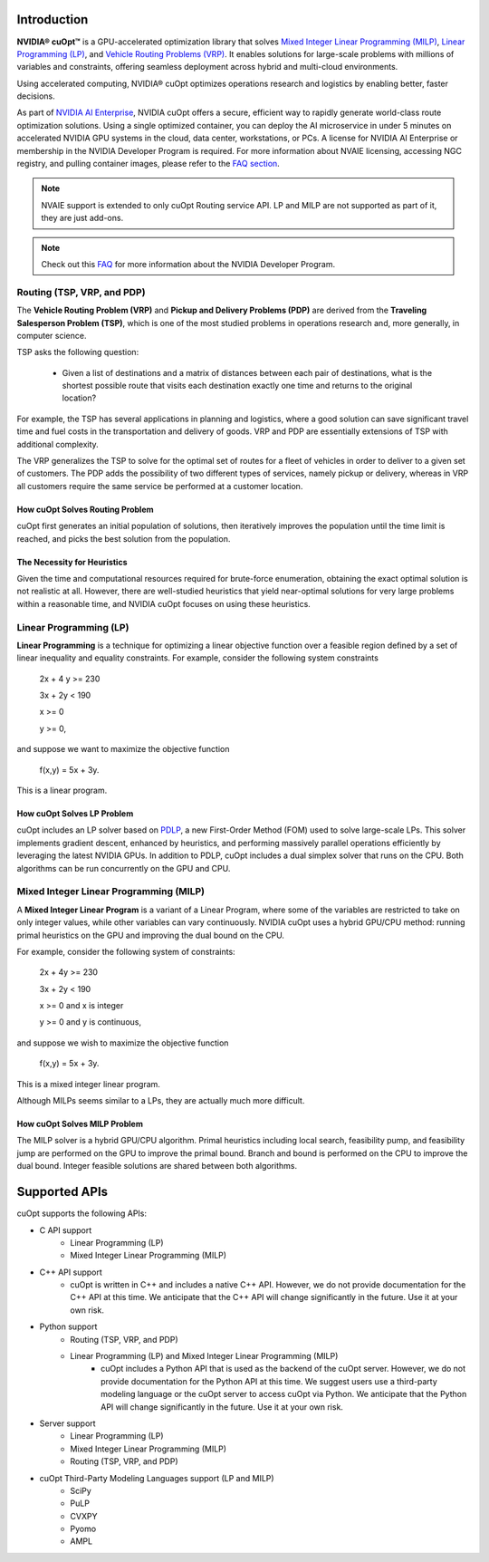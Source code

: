 ==========================
Introduction
==========================

**NVIDIA® cuOpt™** is a GPU-accelerated optimization library that solves `Mixed Integer Linear Programming (MILP) <https://en.wikipedia.org/wiki/Linear_programming#Integer_unknowns>`_, `Linear Programming (LP) <https://en.wikipedia.org/wiki/Linear_programming>`_, and `Vehicle Routing Problems (VRP) <https://en.wikipedia.org/wiki/Vehicle_routing_problem>`_. It enables solutions for large-scale problems with millions of variables and constraints, offering seamless deployment across hybrid and multi-cloud environments.

Using accelerated computing, NVIDIA® cuOpt optimizes operations research and logistics by enabling better, faster decisions.

As part of `NVIDIA AI Enterprise <https://www.nvidia.com/en-us/data-center/products/ai-enterprise/>`_, NVIDIA cuOpt offers a secure, efficient way to rapidly generate world-class route optimization solutions. Using a single optimized container, you can deploy the AI microservice in under 5 minutes on accelerated NVIDIA GPU systems in the cloud, data center, workstations, or PCs. A license for NVIDIA AI Enterprise or membership in the NVIDIA Developer Program is required. For more information about NVAIE licensing, accessing NGC registry, and pulling container images, please refer to the `FAQ section <faq.html>`_.

.. note::
   NVAIE support is extended to only cuOpt Routing service API. LP and MILP are not supported as part of it, they are just add-ons.

.. note::
   Check out this `FAQ <https://forums.developer.nvidia.com/t/nvidia-nim-faq/300317>`__ for more information about the NVIDIA Developer Program. 


Routing (TSP, VRP, and PDP)
=============================

The **Vehicle Routing Problem (VRP)** and **Pickup and Delivery Problems (PDP)** are derived from the **Traveling Salesperson Problem (TSP)**, which is one of the most studied problems in operations research and, more generally, in computer science. 

TSP asks the following question: 

  -  Given a list of destinations and a matrix of distances between each pair of destinations, what is the shortest possible route that visits each destination exactly one time and returns to the original location? 

For example, the TSP has several applications in planning and logistics, where a good solution can save significant travel time and fuel costs in the transportation and delivery of goods. VRP and PDP are essentially extensions of TSP with additional complexity.

The VRP generalizes the TSP to solve for the optimal set of routes for a fleet of vehicles in order to deliver to a given set of customers. The PDP adds the possibility of two different types of services, namely pickup or delivery, whereas in VRP all customers require the same service be performed at a customer location.


How cuOpt Solves Routing Problem
-----------------------------------

cuOpt first generates an initial population of solutions, then iteratively improves the population until the time limit is reached, and picks the best solution from the population.


The Necessity for Heuristics
------------------------------

Given the time and computational resources required for brute-force enumeration, obtaining the exact optimal solution is not realistic at all. However, there are well-studied heuristics that yield near-optimal solutions for very large problems within a reasonable time, and NVIDIA cuOpt focuses on using these heuristics.



Linear Programming (LP)
=======================

**Linear Programming** is a technique for optimizing a linear objective function over a feasible region defined by a set of linear inequality and equality constraints. For example, consider the following system constraints

                          2x + 4 y >= 230

                          3x + 2y  < 190

                          x >= 0

                          y >= 0,

and suppose we want to maximize the objective function

                          f(x,y) = 5x + 3y.

This is a linear program.


How cuOpt Solves LP Problem
------------------------------
cuOpt includes an LP solver based on `PDLP <https://arxiv.org/abs/2106.04756>`__, a new First-Order Method (FOM) used to solve large-scale LPs. This solver implements gradient descent, enhanced by heuristics, and performing massively parallel operations efficiently by leveraging the latest NVIDIA GPUs. In addition to PDLP, cuOpt includes a dual simplex solver that runs on the CPU. Both algorithms can be run concurrently on the GPU and CPU.

Mixed Integer Linear Programming (MILP)
=========================================

A **Mixed Integer Linear Program** is a variant of a Linear Program, where some of the variables are restricted to take on only integer values, while other variables can vary continuously. NVIDIA cuOpt uses a hybrid GPU/CPU method: running primal heuristics on the GPU and improving the dual bound on the CPU.

For example, consider the following system of constraints:

                          2x + 4y  >= 230

                          3x + 2y  < 190

                          x >= 0 and x is integer

                          y >= 0 and y is continuous,

and suppose we wish to maximize the objective function 

                          f(x,y) = 5x + 3y.

This is a mixed integer linear program.

Although MILPs seems similar to a LPs, they are actually much more difficult.

How cuOpt Solves MILP Problem
------------------------------

The MILP solver is a hybrid GPU/CPU algorithm. Primal heuristics including local search, feasibility pump, and feasibility jump are performed on the GPU to improve the primal bound. Branch and bound is performed on the CPU to improve the dual bound. Integer feasible solutions are shared between both algorithms. 


=============================
Supported APIs
=============================

cuOpt supports the following APIs:

- C API support
   - Linear Programming (LP)
   - Mixed Integer Linear Programming (MILP)
- C++ API support
   - cuOpt is written in C++ and includes a native C++ API. However, we do not provide documentation for the C++ API at this time. We anticipate that the C++ API will change significantly in the future. Use it at your own risk.
- Python support
   - Routing (TSP, VRP, and PDP)
   - Linear Programming (LP) and Mixed Integer Linear Programming (MILP)
       - cuOpt includes a Python API that is used as the backend of the cuOpt server. However, we do not provide documentation for the Python API at this time. We suggest users use a third-party modeling language or the cuOpt server to access cuOpt via Python. We anticipate that the Python API will change significantly in the future. Use it at your own risk.
- Server support
   - Linear Programming (LP)
   - Mixed Integer Linear Programming (MILP)
   - Routing (TSP, VRP, and PDP)
- cuOpt Third-Party Modeling Languages support (LP and MILP)
   - SciPy
   - PuLP
   - CVXPY
   - Pyomo
   - AMPL
